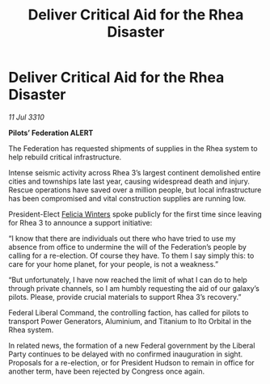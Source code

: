 :PROPERTIES:
:ID:       08f0caad-3d69-4826-b556-f058265d7d53
:END:
#+title: Deliver Critical Aid for the Rhea Disaster
#+filetags: :Federation:galnet:
* Deliver Critical Aid for the Rhea Disaster

/11 Jul 3310/

*Pilots’ Federation ALERT* 

The Federation has requested shipments of supplies in the Rhea system to help rebuild critical infrastructure. 

Intense seismic activity across Rhea 3’s largest continent demolished entire cities and townships late last year, causing widespread death and injury. Rescue operations have saved over a million people, but local infrastructure has been compromised and vital construction supplies are running low. 

President-Elect [[id:b9fe58a3-dfb7-480c-afd6-92c3be841be7][Felicia Winters]] spoke publicly for the first time since leaving for Rhea 3 to announce a support initiative: 

“I know that there are individuals out there who have tried to use my absence from office to undermine the will of the Federation’s people by calling for a re-election. Of course they have. To them I say simply this: to care for your home planet, for your people, is not a weakness.” 

“But unfortunately, I have now reached the limit of what I can do to help through private channels, so I am humbly requesting the aid of our galaxy’s pilots. Please, provide crucial materials to support Rhea 3’s recovery.” 

Federal Liberal Command, the controlling faction, has called for pilots to transport Power Generators, Aluminium, and Titanium to Ito Orbital in the Rhea system. 

In related news, the formation of a new Federal government by the Liberal Party continues to be delayed with no confirmed inauguration in sight. Proposals for a re-election, or for President Hudson to remain in office for another term, have been rejected by Congress once again.
